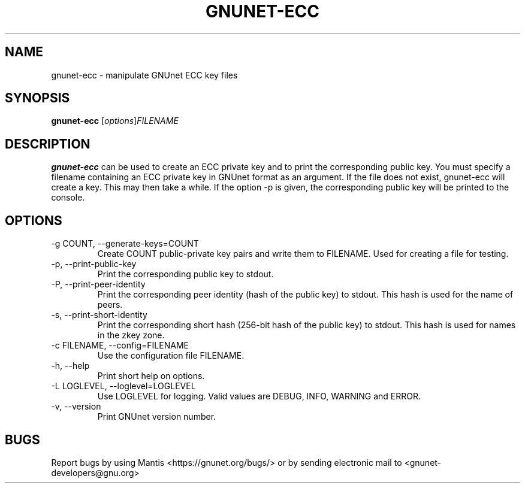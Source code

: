 .TH GNUNET\-ECC 1 "Mar 15, 2012" "GNUnet"

.SH NAME
gnunet\-ecc \- manipulate GNUnet ECC key files

.SH SYNOPSIS
.B gnunet\-ecc
.RI [ options ] FILENAME
.br

.SH DESCRIPTION
\fBgnunet\-ecc\fP can be used to create an ECC private key and to print the corresponding public key.  You must specify a filename containing an ECC private key in GNUnet format as an argument.  If the file does not exist, gnunet\-ecc will create a key.  This may then take a while.  If the option \-p is given, the corresponding public key will be printed to the console.

.SH OPTIONS
.B
.IP "\-g COUNT, \-\-generate-keys=COUNT"
Create COUNT public-private key pairs and write them to FILENAME.  Used for creating a file for testing.
.B
.IP "\-p, \-\-print-public-key"
Print the corresponding public key to stdout.
.B
.IP "\-P, \-\-print-peer-identity"
Print the corresponding peer identity (hash of the public key) to stdout.  This hash is used for the name of peers.
.B
.IP "\-s, \-\-print-short-identity"
Print the corresponding short hash (256-bit hash of the public key) to stdout.  This hash is used for names in the zkey zone.
.B
.IP "\-c FILENAME,  \-\-config=FILENAME"
Use the configuration file FILENAME.
.B
.IP "\-h, \-\-help"
Print short help on options.
.B
.IP "\-L LOGLEVEL, \-\-loglevel=LOGLEVEL"
Use LOGLEVEL for logging.  Valid values are DEBUG, INFO, WARNING and ERROR.
.B
.IP "\-v, \-\-version"
Print GNUnet version number.


.SH BUGS
Report bugs by using Mantis <https://gnunet.org/bugs/> or by sending electronic mail to <gnunet\-developers@gnu.org>

